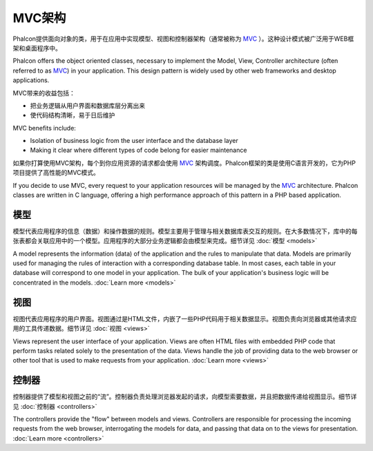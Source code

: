 MVC架构
====================
Phalcon提供面向对象的类，用于在应用中实现模型、视图和控制器架构（通常被称为 MVC_ ）。这种设计模式被广泛用于WEB框架和桌面程序中。

Phalcon offers the object oriented classes, necessary to implement the Model, View, Controller architecture (often referred to as MVC_) in your application. This design pattern is widely used by other web frameworks and desktop applications. 

MVC带来的收益包括：

* 把业务逻辑从用户界面和数据库层分离出来
* 使代码结构清晰，易于日后维护

MVC benefits include:

* Isolation of business logic from the user interface and the database layer
* Making it clear where different types of code belong for easier maintenance

如果你打算使用MVC架构，每个到你应用资源的请求都会使用 MVC_ 架构调度。Phalcon框架的类是使用C语言开发的，它为PHP项目提供了高性能的MVC模式。

If you decide to use MVC, every request to your application resources will be managed by the MVC_ architecture. Phalcon classes are written in C language, offering a high performance approach of this pattern in a PHP based application. 

模型
------
模型代表应用程序的信息（数据）和操作数据的规则。模型主要用于管理与相关数据库表交互的规则。在大多数情况下，库中的每张表都会关联应用中的一个模型。应用程序的大部分业务逻辑都会由模型来完成。细节详见 :doc:`模型 <models>`

A model represents the information (data) of the application and the rules to manipulate that data. Models are primarily used for managing the rules of interaction with a corresponding database table. In most cases, each table in your database will correspond to one model in your application. The bulk of your application's business logic will be concentrated in the models. :doc:`Learn more <models>`

视图
-----
视图代表应用程序的用户界面。视图通过是HTML文件，内嵌了一些PHP代码用于相关数据显示。视图负责向浏览器或其他请求应用的工具传递数据。细节详见 :doc:`视图 <views>`

Views represent the user interface of your application. Views are often HTML files with embedded PHP code that perform tasks related solely to the presentation of the data. Views handle the job of providing data to the web browser or other tool that is used to make requests from your application. :doc:`Learn more <views>`

控制器
-----------
控制器提供了模型和视图之前的“流”。控制器负责处理浏览器发起的请求，向模型索要数据，并且把数据传递给视图显示。细节详见 :doc:`控制器 <controllers>`

The controllers provide the "flow" between models and views. Controllers are responsible for processing the incoming requests from the web browser, interrogating the models for data, and passing that data on to the views for presentation. :doc:`Learn more <controllers>`

.. _MVC: http://en.wikipedia.org/wiki/Model%E2%80%93view%E2%80%93controller

